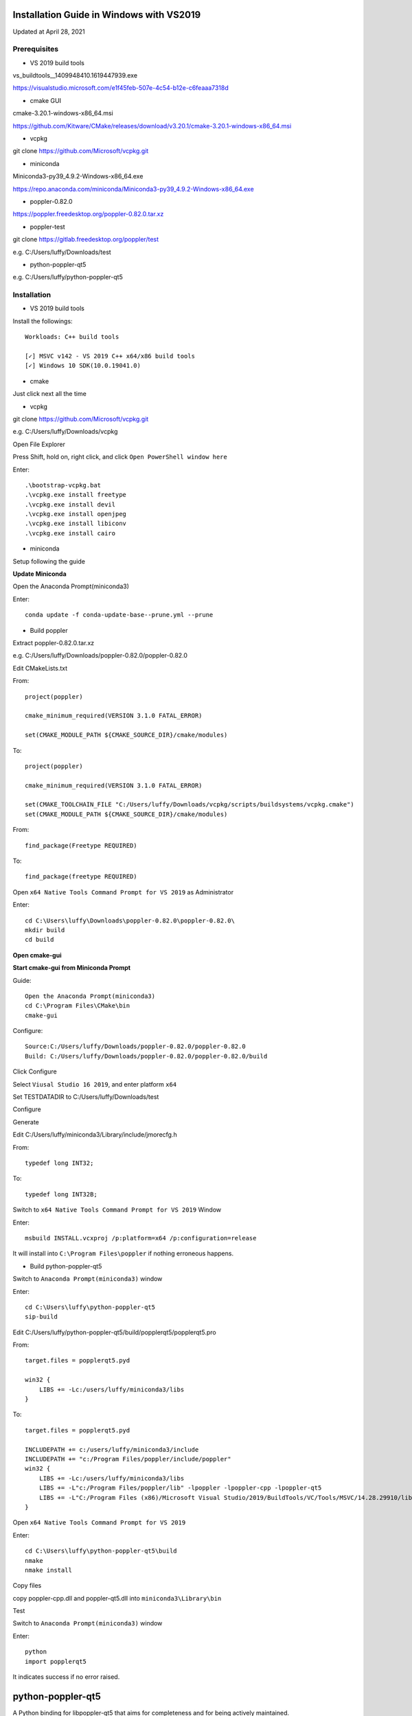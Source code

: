 =========================================
Installation Guide in Windows with VS2019
=========================================
Updated at April 28, 2021

Prerequisites
-------------

- VS 2019 build tools

vs_buildtools__1409948410.1619447939.exe

https://visualstudio.microsoft.com/e1f45feb-507e-4c54-b12e-c6feaaa7318d

- cmake GUI 

cmake-3.20.1-windows-x86_64.msi

https://github.com/Kitware/CMake/releases/download/v3.20.1/cmake-3.20.1-windows-x86_64.msi

- vcpkg

git clone https://github.com/Microsoft/vcpkg.git

- miniconda

Miniconda3-py39_4.9.2-Windows-x86_64.exe

https://repo.anaconda.com/miniconda/Miniconda3-py39_4.9.2-Windows-x86_64.exe

- poppler-0.82.0

https://poppler.freedesktop.org/poppler-0.82.0.tar.xz

- poppler-test

git clone https://gitlab.freedesktop.org/poppler/test

e.g. C:/Users/luffy/Downloads/test

- python-poppler-qt5

e.g. C:/Users/luffy/python-poppler-qt5

Installation
------------

- VS 2019 build tools

Install the followings::
    
    Workloads: C++ build tools
    
    [✓] MSVC v142 - VS 2019 C++ x64/x86 build tools
    [✓] Windows 10 SDK(10.0.19041.0)

- cmake

Just click next all the time

- vcpkg

git clone https://github.com/Microsoft/vcpkg.git

e.g. C:/Users/luffy/Downloads/vcpkg

Open File Explorer

Press Shift, hold on, right click, and click ``Open PowerShell window here``

Enter::

     .\bootstrap-vcpkg.bat
     .\vcpkg.exe install freetype
     .\vcpkg.exe install devil
     .\vcpkg.exe install openjpeg
     .\vcpkg.exe install libiconv
     .\vcpkg.exe install cairo
     
- miniconda

Setup following the guide

**Update Miniconda**

Open the Anaconda Prompt(miniconda3)

Enter::

    conda update -f conda-update-base--prune.yml --prune
    
- Build poppler

Extract poppler-0.82.0.tar.xz

e.g. C:/Users/luffy/Downloads/poppler-0.82.0/poppler-0.82.0

Edit CMakeLists.txt

From::

    project(poppler)

    cmake_minimum_required(VERSION 3.1.0 FATAL_ERROR)

    set(CMAKE_MODULE_PATH ${CMAKE_SOURCE_DIR}/cmake/modules)


To::

    project(poppler)

    cmake_minimum_required(VERSION 3.1.0 FATAL_ERROR)

    set(CMAKE_TOOLCHAIN_FILE "C:/Users/luffy/Downloads/vcpkg/scripts/buildsystems/vcpkg.cmake")
    set(CMAKE_MODULE_PATH ${CMAKE_SOURCE_DIR}/cmake/modules)
   
From::

    find_package(Freetype REQUIRED)
    
To::

    find_package(freetype REQUIRED)


Open ``x64 Native Tools Command Prompt for VS 2019`` as Administrator

Enter::

    cd C:\Users\luffy\Downloads\poppler-0.82.0\poppler-0.82.0\
    mkdir build
    cd build

**Open cmake-gui**

**Start cmake-gui from Miniconda Prompt**

Guide::

    Open the Anaconda Prompt(miniconda3)
    cd C:\Program Files\CMake\bin
    cmake-gui

Configure::

    Source:C:/Users/luffy/Downloads/poppler-0.82.0/poppler-0.82.0
    Build: C:/Users/luffy/Downloads/poppler-0.82.0/poppler-0.82.0/build

Click Configure

Select ``Viusal Studio 16 2019``, and enter platform ``x64``

Set TESTDATADIR to C:/Users/luffy/Downloads/test

Configure

Generate

Edit C:/Users/luffy/miniconda3/Library/include/jmorecfg.h

From::

    typedef long INT32;
To::

    typedef long INT32B;

Switch to ``x64 Native Tools Command Prompt for VS 2019`` Window

Enter::

    msbuild INSTALL.vcxproj /p:platform=x64 /p:configuration=release
    
It will install into ``C:\Program Files\poppler`` if nothing erroneous happens.

- Build python-poppler-qt5

Switch to ``Anaconda Prompt(miniconda3)`` window

Enter::
    
    cd C:\Users\luffy\python-poppler-qt5
    sip-build
    
Edit C:/Users/luffy/python-poppler-qt5/build/popplerqt5/popplerqt5.pro

From::
    
    target.files = popplerqt5.pyd
    
    win32 {
        LIBS += -Lc:/users/luffy/miniconda3/libs
    }
    

To::

    target.files = popplerqt5.pyd

    INCLUDEPATH += c:/users/luffy/miniconda3/include
    INCLUDEPATH += "c:/Program Files/poppler/include/poppler"
    win32 {
        LIBS += -Lc:/users/luffy/miniconda3/libs
        LIBS += -L"c:/Program Files/poppler/lib" -lpoppler -lpoppler-cpp -lpoppler-qt5
        LIBS += -L"C:/Program Files (x86)/Microsoft Visual Studio/2019/BuildTools/VC/Tools/MSVC/14.28.29910/lib/x64"
    }
    
Open ``x64 Native Tools Command Prompt for VS 2019``

Enter::

    cd C:\Users\luffy\python-poppler-qt5\build
    nmake
    nmake install
    
Copy files

copy poppler-cpp.dll and poppler-qt5.dll into ``miniconda3\Library\bin``

Test

Switch to ``Anaconda Prompt(miniconda3)`` window

Enter::
    
    python
    import popplerqt5
    
    
It indicates success if no error raised.

==================
python-poppler-qt5
==================

A Python binding for libpoppler-qt5 that aims for completeness and for being
actively maintained.

Created and currently maintained by Wilbert Berendsen <wbsoft@xs4all.nl>.

Homepage: https://pypi.python.org/pypi/python-poppler-qt5/


Usage::

    import popplerqt5
    d = popplerqt5.Poppler.Document.load('file.pdf')


Documentation
-------------

The Python API closely follows the Poppler Qt5 C++ interface library API,
documented at https://poppler.freedesktop.org/api/qt5/ .

Note: Releases of PyQt5 < 5.4 currently do not support the QtXml module,
all methods that use the QDomDocument, QDomElement and QDomNode types are
disabled. This concerns the ``Document::toc()`` method and some constructors
and the ``store()`` methods in the ``Annotation`` subclasses. So, using
PyQt5 >= 5.4 is recommended.

Wherever the C++ API requires ``QList``, ``QSet`` or ``QLinkedList``, any
Python sequence can be used. 
API calls that return ``QList``, ``QSet`` or ``QLinkedList`` all return Python
lists.

There are a few other differences:

``Poppler::Document::getPdfVersion(int *major, int *minor)`` can simply be
called as ``d.getPdfVersion()``, (where ``d`` is a ``Poppler::Document``
instance); it will return a tuple of two integers (major, minor).

``Poppler::Document`` has ``__len__`` and ``__getitem__`` methods, corresponding
to ``numPages()`` and ``page(int num)``.

``Poppler::FontIterator`` (returned by ``Poppler::Document::newFontIterator``)
is also a Python iterable (e.g. has ``__iter__()`` and ``__next__()`` methods).
So although you can use::

    it = document.newFontIterator()
    while it.hasNext():
        fonts = it.next()  # list of FontInfo objects
        ...

you can also use the more Pythonic::

    for fonts in document.newFontIterator():
        ...

In addition to the Poppler namespace, there are two toplevel module
functions:

    ``popplerqt5.version()``
        returns the version of the ``python-poppler-qt5`` package as a
        tuple of ints, e.g. ``(0, 18, 2)``.
    
    ``popplerqt5.poppler_version()``
        returns the version of the linked Poppler-Qt5 library as a
        tuple of ints, e.g. ``(0, 24, 5)``.
        
        This is determined at build time. If at build time the Poppler-Qt5
        version could not be determined and was not specified, an empty
        tuple might be returned.

